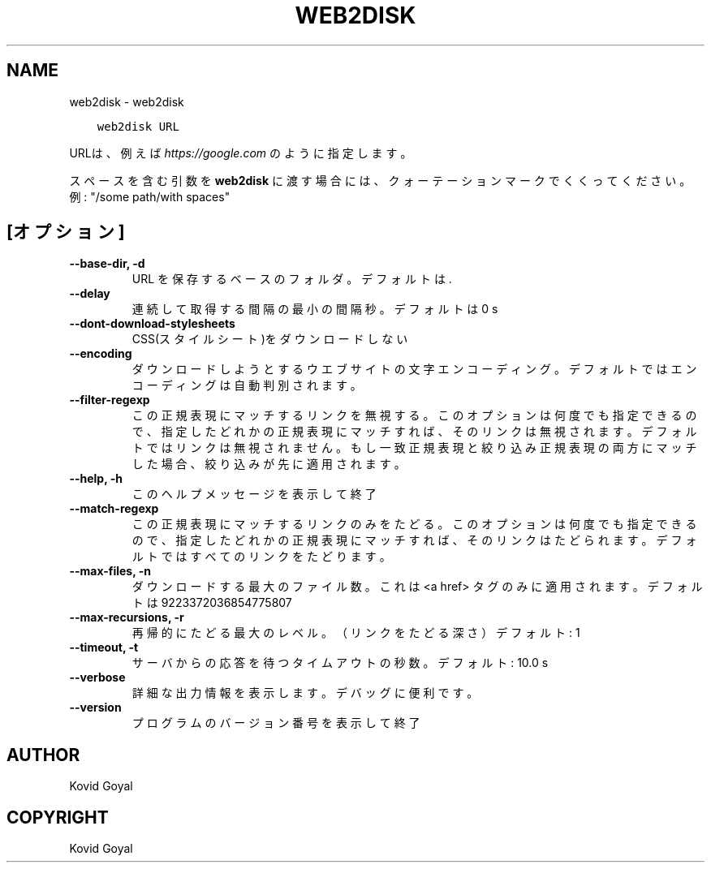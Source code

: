 .\" Man page generated from reStructuredText.
.
.
.nr rst2man-indent-level 0
.
.de1 rstReportMargin
\\$1 \\n[an-margin]
level \\n[rst2man-indent-level]
level margin: \\n[rst2man-indent\\n[rst2man-indent-level]]
-
\\n[rst2man-indent0]
\\n[rst2man-indent1]
\\n[rst2man-indent2]
..
.de1 INDENT
.\" .rstReportMargin pre:
. RS \\$1
. nr rst2man-indent\\n[rst2man-indent-level] \\n[an-margin]
. nr rst2man-indent-level +1
.\" .rstReportMargin post:
..
.de UNINDENT
. RE
.\" indent \\n[an-margin]
.\" old: \\n[rst2man-indent\\n[rst2man-indent-level]]
.nr rst2man-indent-level -1
.\" new: \\n[rst2man-indent\\n[rst2man-indent-level]]
.in \\n[rst2man-indent\\n[rst2man-indent-level]]u
..
.TH "WEB2DISK" "1" "9月 16, 2022" "6.5.0" "calibre"
.SH NAME
web2disk \- web2disk
.INDENT 0.0
.INDENT 3.5
.sp
.nf
.ft C
web2disk URL
.ft P
.fi
.UNINDENT
.UNINDENT
.sp
URLは、例えば \fI\%https://google.com\fP のように指定します。
.sp
スペースを含む引数を \fBweb2disk\fP に渡す場合には、クォーテーションマークでくくってください。例: \(dq/some path/with spaces\(dq
.SH [オプション]
.INDENT 0.0
.TP
.B \-\-base\-dir, \-d
URL を保存するベースのフォルダ。デフォルトは .
.UNINDENT
.INDENT 0.0
.TP
.B \-\-delay
連続して取得する間隔の最小の間隔秒。デフォルトは 0 s
.UNINDENT
.INDENT 0.0
.TP
.B \-\-dont\-download\-stylesheets
CSS(スタイルシート)をダウンロードしない
.UNINDENT
.INDENT 0.0
.TP
.B \-\-encoding
ダウンロードしようとするウエブサイトの文字エンコーディング。デフォルトではエンコーディングは自動判別されます。
.UNINDENT
.INDENT 0.0
.TP
.B \-\-filter\-regexp
この正規表現にマッチするリンクを無視する。このオプションは何度でも指定できるので、指定したどれかの正規表現にマッチすれば、そのリンクは無視されます。デフォルトではリンクは無視されません。もし一致正規表現と絞り込み正規表現の両方にマッチした場合、絞り込みが先に適用されます。
.UNINDENT
.INDENT 0.0
.TP
.B \-\-help, \-h
このヘルプメッセージを表示して終了
.UNINDENT
.INDENT 0.0
.TP
.B \-\-match\-regexp
この正規表現にマッチするリンクのみをたどる。このオプションは何度でも指定できるので、指定したどれかの正規表現にマッチすれば、そのリンクはたどられます。デフォルトではすべてのリンクをたどります。
.UNINDENT
.INDENT 0.0
.TP
.B \-\-max\-files, \-n
ダウンロードする最大のファイル数。これは <a href> タグのみに適用されます。デフォルトは 9223372036854775807
.UNINDENT
.INDENT 0.0
.TP
.B \-\-max\-recursions, \-r
再帰的にたどる最大のレベル。（リンクをたどる深さ）デフォルト: 1
.UNINDENT
.INDENT 0.0
.TP
.B \-\-timeout, \-t
サーバからの応答を待つタイムアウトの秒数。デフォルト: 10.0 s
.UNINDENT
.INDENT 0.0
.TP
.B \-\-verbose
詳細な出力情報を表示します。デバッグに便利です。
.UNINDENT
.INDENT 0.0
.TP
.B \-\-version
プログラムのバージョン番号を表示して終了
.UNINDENT
.SH AUTHOR
Kovid Goyal
.SH COPYRIGHT
Kovid Goyal
.\" Generated by docutils manpage writer.
.

